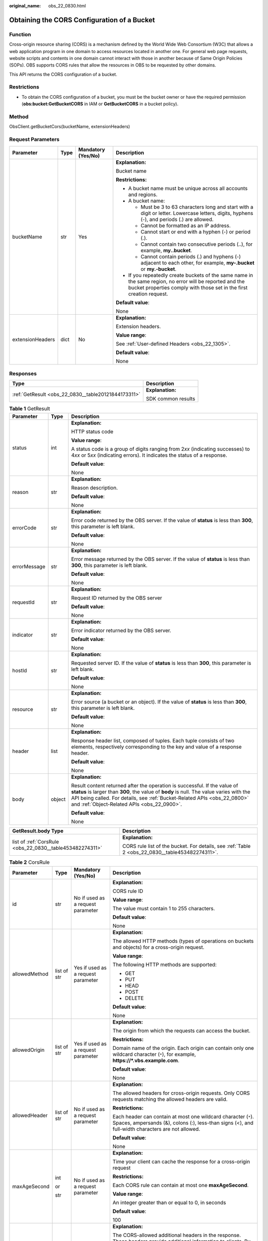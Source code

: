 :original_name: obs_22_0830.html

.. _obs_22_0830:

Obtaining the CORS Configuration of a Bucket
============================================

Function
--------

Cross-origin resource sharing (CORS) is a mechanism defined by the World Wide Web Consortium (W3C) that allows a web application program in one domain to access resources located in another one. For general web page requests, website scripts and contents in one domain cannot interact with those in another because of Same Origin Policies (SOPs). OBS supports CORS rules that allow the resources in OBS to be requested by other domains.

This API returns the CORS configuration of a bucket.

Restrictions
------------

-  To obtain the CORS configuration of a bucket, you must be the bucket owner or have the required permission (**obs:bucket:GetBucketCORS** in IAM or **GetBucketCORS** in a bucket policy).

Method
------

ObsClient.getBucketCors(bucketName, extensionHeaders)

Request Parameters
------------------

+------------------+-----------------+--------------------+-----------------------------------------------------------------------------------------------------------------------------------------------------------------------------------+
| Parameter        | Type            | Mandatory (Yes/No) | Description                                                                                                                                                                       |
+==================+=================+====================+===================================================================================================================================================================================+
| bucketName       | str             | Yes                | **Explanation:**                                                                                                                                                                  |
|                  |                 |                    |                                                                                                                                                                                   |
|                  |                 |                    | Bucket name                                                                                                                                                                       |
|                  |                 |                    |                                                                                                                                                                                   |
|                  |                 |                    | **Restrictions:**                                                                                                                                                                 |
|                  |                 |                    |                                                                                                                                                                                   |
|                  |                 |                    | -  A bucket name must be unique across all accounts and regions.                                                                                                                  |
|                  |                 |                    | -  A bucket name:                                                                                                                                                                 |
|                  |                 |                    |                                                                                                                                                                                   |
|                  |                 |                    |    -  Must be 3 to 63 characters long and start with a digit or letter. Lowercase letters, digits, hyphens (-), and periods (.) are allowed.                                      |
|                  |                 |                    |    -  Cannot be formatted as an IP address.                                                                                                                                       |
|                  |                 |                    |    -  Cannot start or end with a hyphen (-) or period (.).                                                                                                                        |
|                  |                 |                    |    -  Cannot contain two consecutive periods (..), for example, **my..bucket**.                                                                                                   |
|                  |                 |                    |    -  Cannot contain periods (.) and hyphens (-) adjacent to each other, for example, **my-.bucket** or **my.-bucket**.                                                           |
|                  |                 |                    |                                                                                                                                                                                   |
|                  |                 |                    | -  If you repeatedly create buckets of the same name in the same region, no error will be reported and the bucket properties comply with those set in the first creation request. |
|                  |                 |                    |                                                                                                                                                                                   |
|                  |                 |                    | **Default value**:                                                                                                                                                                |
|                  |                 |                    |                                                                                                                                                                                   |
|                  |                 |                    | None                                                                                                                                                                              |
+------------------+-----------------+--------------------+-----------------------------------------------------------------------------------------------------------------------------------------------------------------------------------+
| extensionHeaders | dict            | No                 | **Explanation:**                                                                                                                                                                  |
|                  |                 |                    |                                                                                                                                                                                   |
|                  |                 |                    | Extension headers.                                                                                                                                                                |
|                  |                 |                    |                                                                                                                                                                                   |
|                  |                 |                    | **Value range**:                                                                                                                                                                  |
|                  |                 |                    |                                                                                                                                                                                   |
|                  |                 |                    | See :ref:`User-defined Headers <obs_22_1305>`.                                                                                                                                    |
|                  |                 |                    |                                                                                                                                                                                   |
|                  |                 |                    | **Default value**:                                                                                                                                                                |
|                  |                 |                    |                                                                                                                                                                                   |
|                  |                 |                    | None                                                                                                                                                                              |
+------------------+-----------------+--------------------+-----------------------------------------------------------------------------------------------------------------------------------------------------------------------------------+

Responses
---------

+-----------------------------------------------------+-----------------------------------+
| Type                                                | Description                       |
+=====================================================+===================================+
| :ref:`GetResult <obs_22_0830__table20121844173311>` | **Explanation:**                  |
|                                                     |                                   |
|                                                     | SDK common results                |
+-----------------------------------------------------+-----------------------------------+

.. _obs_22_0830__table20121844173311:

.. table:: **Table 1** GetResult

   +-----------------------+-----------------------+--------------------------------------------------------------------------------------------------------------------------------------------------------------------------------------------------------------------------------------------------------------------------------------------------+
   | Parameter             | Type                  | Description                                                                                                                                                                                                                                                                                      |
   +=======================+=======================+==================================================================================================================================================================================================================================================================================================+
   | status                | int                   | **Explanation:**                                                                                                                                                                                                                                                                                 |
   |                       |                       |                                                                                                                                                                                                                                                                                                  |
   |                       |                       | HTTP status code                                                                                                                                                                                                                                                                                 |
   |                       |                       |                                                                                                                                                                                                                                                                                                  |
   |                       |                       | **Value range**:                                                                                                                                                                                                                                                                                 |
   |                       |                       |                                                                                                                                                                                                                                                                                                  |
   |                       |                       | A status code is a group of digits ranging from 2\ *xx* (indicating successes) to 4\ *xx* or 5\ *xx* (indicating errors). It indicates the status of a response.                                                                                                                                 |
   |                       |                       |                                                                                                                                                                                                                                                                                                  |
   |                       |                       | **Default value**:                                                                                                                                                                                                                                                                               |
   |                       |                       |                                                                                                                                                                                                                                                                                                  |
   |                       |                       | None                                                                                                                                                                                                                                                                                             |
   +-----------------------+-----------------------+--------------------------------------------------------------------------------------------------------------------------------------------------------------------------------------------------------------------------------------------------------------------------------------------------+
   | reason                | str                   | **Explanation:**                                                                                                                                                                                                                                                                                 |
   |                       |                       |                                                                                                                                                                                                                                                                                                  |
   |                       |                       | Reason description.                                                                                                                                                                                                                                                                              |
   |                       |                       |                                                                                                                                                                                                                                                                                                  |
   |                       |                       | **Default value**:                                                                                                                                                                                                                                                                               |
   |                       |                       |                                                                                                                                                                                                                                                                                                  |
   |                       |                       | None                                                                                                                                                                                                                                                                                             |
   +-----------------------+-----------------------+--------------------------------------------------------------------------------------------------------------------------------------------------------------------------------------------------------------------------------------------------------------------------------------------------+
   | errorCode             | str                   | **Explanation:**                                                                                                                                                                                                                                                                                 |
   |                       |                       |                                                                                                                                                                                                                                                                                                  |
   |                       |                       | Error code returned by the OBS server. If the value of **status** is less than **300**, this parameter is left blank.                                                                                                                                                                            |
   |                       |                       |                                                                                                                                                                                                                                                                                                  |
   |                       |                       | **Default value**:                                                                                                                                                                                                                                                                               |
   |                       |                       |                                                                                                                                                                                                                                                                                                  |
   |                       |                       | None                                                                                                                                                                                                                                                                                             |
   +-----------------------+-----------------------+--------------------------------------------------------------------------------------------------------------------------------------------------------------------------------------------------------------------------------------------------------------------------------------------------+
   | errorMessage          | str                   | **Explanation:**                                                                                                                                                                                                                                                                                 |
   |                       |                       |                                                                                                                                                                                                                                                                                                  |
   |                       |                       | Error message returned by the OBS server. If the value of **status** is less than **300**, this parameter is left blank.                                                                                                                                                                         |
   |                       |                       |                                                                                                                                                                                                                                                                                                  |
   |                       |                       | **Default value**:                                                                                                                                                                                                                                                                               |
   |                       |                       |                                                                                                                                                                                                                                                                                                  |
   |                       |                       | None                                                                                                                                                                                                                                                                                             |
   +-----------------------+-----------------------+--------------------------------------------------------------------------------------------------------------------------------------------------------------------------------------------------------------------------------------------------------------------------------------------------+
   | requestId             | str                   | **Explanation:**                                                                                                                                                                                                                                                                                 |
   |                       |                       |                                                                                                                                                                                                                                                                                                  |
   |                       |                       | Request ID returned by the OBS server                                                                                                                                                                                                                                                            |
   |                       |                       |                                                                                                                                                                                                                                                                                                  |
   |                       |                       | **Default value**:                                                                                                                                                                                                                                                                               |
   |                       |                       |                                                                                                                                                                                                                                                                                                  |
   |                       |                       | None                                                                                                                                                                                                                                                                                             |
   +-----------------------+-----------------------+--------------------------------------------------------------------------------------------------------------------------------------------------------------------------------------------------------------------------------------------------------------------------------------------------+
   | indicator             | str                   | **Explanation:**                                                                                                                                                                                                                                                                                 |
   |                       |                       |                                                                                                                                                                                                                                                                                                  |
   |                       |                       | Error indicator returned by the OBS server.                                                                                                                                                                                                                                                      |
   |                       |                       |                                                                                                                                                                                                                                                                                                  |
   |                       |                       | **Default value**:                                                                                                                                                                                                                                                                               |
   |                       |                       |                                                                                                                                                                                                                                                                                                  |
   |                       |                       | None                                                                                                                                                                                                                                                                                             |
   +-----------------------+-----------------------+--------------------------------------------------------------------------------------------------------------------------------------------------------------------------------------------------------------------------------------------------------------------------------------------------+
   | hostId                | str                   | **Explanation:**                                                                                                                                                                                                                                                                                 |
   |                       |                       |                                                                                                                                                                                                                                                                                                  |
   |                       |                       | Requested server ID. If the value of **status** is less than **300**, this parameter is left blank.                                                                                                                                                                                              |
   |                       |                       |                                                                                                                                                                                                                                                                                                  |
   |                       |                       | **Default value**:                                                                                                                                                                                                                                                                               |
   |                       |                       |                                                                                                                                                                                                                                                                                                  |
   |                       |                       | None                                                                                                                                                                                                                                                                                             |
   +-----------------------+-----------------------+--------------------------------------------------------------------------------------------------------------------------------------------------------------------------------------------------------------------------------------------------------------------------------------------------+
   | resource              | str                   | **Explanation:**                                                                                                                                                                                                                                                                                 |
   |                       |                       |                                                                                                                                                                                                                                                                                                  |
   |                       |                       | Error source (a bucket or an object). If the value of **status** is less than **300**, this parameter is left blank.                                                                                                                                                                             |
   |                       |                       |                                                                                                                                                                                                                                                                                                  |
   |                       |                       | **Default value**:                                                                                                                                                                                                                                                                               |
   |                       |                       |                                                                                                                                                                                                                                                                                                  |
   |                       |                       | None                                                                                                                                                                                                                                                                                             |
   +-----------------------+-----------------------+--------------------------------------------------------------------------------------------------------------------------------------------------------------------------------------------------------------------------------------------------------------------------------------------------+
   | header                | list                  | **Explanation:**                                                                                                                                                                                                                                                                                 |
   |                       |                       |                                                                                                                                                                                                                                                                                                  |
   |                       |                       | Response header list, composed of tuples. Each tuple consists of two elements, respectively corresponding to the key and value of a response header.                                                                                                                                             |
   |                       |                       |                                                                                                                                                                                                                                                                                                  |
   |                       |                       | **Default value**:                                                                                                                                                                                                                                                                               |
   |                       |                       |                                                                                                                                                                                                                                                                                                  |
   |                       |                       | None                                                                                                                                                                                                                                                                                             |
   +-----------------------+-----------------------+--------------------------------------------------------------------------------------------------------------------------------------------------------------------------------------------------------------------------------------------------------------------------------------------------+
   | body                  | object                | **Explanation:**                                                                                                                                                                                                                                                                                 |
   |                       |                       |                                                                                                                                                                                                                                                                                                  |
   |                       |                       | Result content returned after the operation is successful. If the value of **status** is larger than **300**, the value of **body** is null. The value varies with the API being called. For details, see :ref:`Bucket-Related APIs <obs_22_0800>` and :ref:`Object-Related APIs <obs_22_0900>`. |
   |                       |                       |                                                                                                                                                                                                                                                                                                  |
   |                       |                       | **Default value**:                                                                                                                                                                                                                                                                               |
   |                       |                       |                                                                                                                                                                                                                                                                                                  |
   |                       |                       | None                                                                                                                                                                                                                                                                                             |
   +-----------------------+-----------------------+--------------------------------------------------------------------------------------------------------------------------------------------------------------------------------------------------------------------------------------------------------------------------------------------------+

+----------------------------------------------------------+-------------------------------------------------------------------------------------------------+
| GetResult.body Type                                      | Description                                                                                     |
+==========================================================+=================================================================================================+
| list of :ref:`CorsRule <obs_22_0830__table453482274311>` | **Explanation:**                                                                                |
|                                                          |                                                                                                 |
|                                                          | CORS rule list of the bucket. For details, see :ref:`Table 2 <obs_22_0830__table453482274311>`. |
+----------------------------------------------------------+-------------------------------------------------------------------------------------------------+

.. _obs_22_0830__table453482274311:

.. table:: **Table 2** CorsRule

   +-----------------+-----------------+------------------------------------+--------------------------------------------------------------------------------------------------------------------------------------------------------------------------------------------------------------------------------------------------------------------------------------------------------------+
   | Parameter       | Type            | Mandatory (Yes/No)                 | Description                                                                                                                                                                                                                                                                                                  |
   +=================+=================+====================================+==============================================================================================================================================================================================================================================================================================================+
   | id              | str             | No if used as a request parameter  | **Explanation:**                                                                                                                                                                                                                                                                                             |
   |                 |                 |                                    |                                                                                                                                                                                                                                                                                                              |
   |                 |                 |                                    | CORS rule ID                                                                                                                                                                                                                                                                                                 |
   |                 |                 |                                    |                                                                                                                                                                                                                                                                                                              |
   |                 |                 |                                    | **Value range**:                                                                                                                                                                                                                                                                                             |
   |                 |                 |                                    |                                                                                                                                                                                                                                                                                                              |
   |                 |                 |                                    | The value must contain 1 to 255 characters.                                                                                                                                                                                                                                                                  |
   |                 |                 |                                    |                                                                                                                                                                                                                                                                                                              |
   |                 |                 |                                    | **Default value**:                                                                                                                                                                                                                                                                                           |
   |                 |                 |                                    |                                                                                                                                                                                                                                                                                                              |
   |                 |                 |                                    | None                                                                                                                                                                                                                                                                                                         |
   +-----------------+-----------------+------------------------------------+--------------------------------------------------------------------------------------------------------------------------------------------------------------------------------------------------------------------------------------------------------------------------------------------------------------+
   | allowedMethod   | list of str     | Yes if used as a request parameter | **Explanation:**                                                                                                                                                                                                                                                                                             |
   |                 |                 |                                    |                                                                                                                                                                                                                                                                                                              |
   |                 |                 |                                    | The allowed HTTP methods (types of operations on buckets and objects) for a cross-origin request.                                                                                                                                                                                                            |
   |                 |                 |                                    |                                                                                                                                                                                                                                                                                                              |
   |                 |                 |                                    | **Value range**:                                                                                                                                                                                                                                                                                             |
   |                 |                 |                                    |                                                                                                                                                                                                                                                                                                              |
   |                 |                 |                                    | The following HTTP methods are supported:                                                                                                                                                                                                                                                                    |
   |                 |                 |                                    |                                                                                                                                                                                                                                                                                                              |
   |                 |                 |                                    | -  GET                                                                                                                                                                                                                                                                                                       |
   |                 |                 |                                    | -  PUT                                                                                                                                                                                                                                                                                                       |
   |                 |                 |                                    | -  HEAD                                                                                                                                                                                                                                                                                                      |
   |                 |                 |                                    | -  POST                                                                                                                                                                                                                                                                                                      |
   |                 |                 |                                    | -  DELETE                                                                                                                                                                                                                                                                                                    |
   |                 |                 |                                    |                                                                                                                                                                                                                                                                                                              |
   |                 |                 |                                    | **Default value**:                                                                                                                                                                                                                                                                                           |
   |                 |                 |                                    |                                                                                                                                                                                                                                                                                                              |
   |                 |                 |                                    | None                                                                                                                                                                                                                                                                                                         |
   +-----------------+-----------------+------------------------------------+--------------------------------------------------------------------------------------------------------------------------------------------------------------------------------------------------------------------------------------------------------------------------------------------------------------+
   | allowedOrigin   | list of str     | Yes if used as a request parameter | **Explanation:**                                                                                                                                                                                                                                                                                             |
   |                 |                 |                                    |                                                                                                                                                                                                                                                                                                              |
   |                 |                 |                                    | The origin from which the requests can access the bucket.                                                                                                                                                                                                                                                    |
   |                 |                 |                                    |                                                                                                                                                                                                                                                                                                              |
   |                 |                 |                                    | **Restrictions:**                                                                                                                                                                                                                                                                                            |
   |                 |                 |                                    |                                                                                                                                                                                                                                                                                                              |
   |                 |                 |                                    | Domain name of the origin. Each origin can contain only one wildcard character (``*``), for example, **https://*.vbs.example.com**.                                                                                                                                                                          |
   |                 |                 |                                    |                                                                                                                                                                                                                                                                                                              |
   |                 |                 |                                    | **Default value**:                                                                                                                                                                                                                                                                                           |
   |                 |                 |                                    |                                                                                                                                                                                                                                                                                                              |
   |                 |                 |                                    | None                                                                                                                                                                                                                                                                                                         |
   +-----------------+-----------------+------------------------------------+--------------------------------------------------------------------------------------------------------------------------------------------------------------------------------------------------------------------------------------------------------------------------------------------------------------+
   | allowedHeader   | list of str     | No if used as a request parameter  | **Explanation:**                                                                                                                                                                                                                                                                                             |
   |                 |                 |                                    |                                                                                                                                                                                                                                                                                                              |
   |                 |                 |                                    | The allowed headers for cross-origin requests. Only CORS requests matching the allowed headers are valid.                                                                                                                                                                                                    |
   |                 |                 |                                    |                                                                                                                                                                                                                                                                                                              |
   |                 |                 |                                    | **Restrictions:**                                                                                                                                                                                                                                                                                            |
   |                 |                 |                                    |                                                                                                                                                                                                                                                                                                              |
   |                 |                 |                                    | Each header can contain at most one wildcard character (``*``). Spaces, ampersands (&), colons (:), less-than signs (<), and full-width characters are not allowed.                                                                                                                                          |
   |                 |                 |                                    |                                                                                                                                                                                                                                                                                                              |
   |                 |                 |                                    | **Default value**:                                                                                                                                                                                                                                                                                           |
   |                 |                 |                                    |                                                                                                                                                                                                                                                                                                              |
   |                 |                 |                                    | None                                                                                                                                                                                                                                                                                                         |
   +-----------------+-----------------+------------------------------------+--------------------------------------------------------------------------------------------------------------------------------------------------------------------------------------------------------------------------------------------------------------------------------------------------------------+
   | maxAgeSecond    | int             | No if used as a request parameter  | **Explanation:**                                                                                                                                                                                                                                                                                             |
   |                 |                 |                                    |                                                                                                                                                                                                                                                                                                              |
   |                 | or              |                                    | Time your client can cache the response for a cross-origin request                                                                                                                                                                                                                                           |
   |                 |                 |                                    |                                                                                                                                                                                                                                                                                                              |
   |                 | str             |                                    | **Restrictions:**                                                                                                                                                                                                                                                                                            |
   |                 |                 |                                    |                                                                                                                                                                                                                                                                                                              |
   |                 |                 |                                    | Each CORS rule can contain at most one **maxAgeSecond**.                                                                                                                                                                                                                                                     |
   |                 |                 |                                    |                                                                                                                                                                                                                                                                                                              |
   |                 |                 |                                    | **Value range**:                                                                                                                                                                                                                                                                                             |
   |                 |                 |                                    |                                                                                                                                                                                                                                                                                                              |
   |                 |                 |                                    | An integer greater than or equal to 0, in seconds                                                                                                                                                                                                                                                            |
   |                 |                 |                                    |                                                                                                                                                                                                                                                                                                              |
   |                 |                 |                                    | **Default value**:                                                                                                                                                                                                                                                                                           |
   |                 |                 |                                    |                                                                                                                                                                                                                                                                                                              |
   |                 |                 |                                    | 100                                                                                                                                                                                                                                                                                                          |
   +-----------------+-----------------+------------------------------------+--------------------------------------------------------------------------------------------------------------------------------------------------------------------------------------------------------------------------------------------------------------------------------------------------------------+
   | exposeHeader    | list of str     | No if used as a request parameter  | **Explanation:**                                                                                                                                                                                                                                                                                             |
   |                 |                 |                                    |                                                                                                                                                                                                                                                                                                              |
   |                 |                 |                                    | The CORS-allowed additional headers in the response. These headers provide additional information to clients. By default, your browser can only access headers **Content-Length** and **Content-Type**. If your browser needs to access other headers, add them to a list of the allowed additional headers. |
   |                 |                 |                                    |                                                                                                                                                                                                                                                                                                              |
   |                 |                 |                                    | **Restrictions:**                                                                                                                                                                                                                                                                                            |
   |                 |                 |                                    |                                                                                                                                                                                                                                                                                                              |
   |                 |                 |                                    | Spaces, wildcard characters (``*``), ampersands (&), colons (:), and less-than signs (<) are not allowed.                                                                                                                                                                                                    |
   |                 |                 |                                    |                                                                                                                                                                                                                                                                                                              |
   |                 |                 |                                    | **Default value**:                                                                                                                                                                                                                                                                                           |
   |                 |                 |                                    |                                                                                                                                                                                                                                                                                                              |
   |                 |                 |                                    | None                                                                                                                                                                                                                                                                                                         |
   +-----------------+-----------------+------------------------------------+--------------------------------------------------------------------------------------------------------------------------------------------------------------------------------------------------------------------------------------------------------------------------------------------------------------+

Code Examples
-------------

This example returns the CORS configuration of bucket **examplebucket**.

::

   from obs import ObsClient
   import os
   import traceback

   # Obtain an AK and SK pair using environment variables or import the AK and SK pair in other ways. Using hard coding may result in leakage.
   # Obtain an AK and SK pair on the management console.
   ak = os.getenv("AccessKeyID")
   sk = os.getenv("SecretAccessKey")
   # (Optional) If you use a temporary AK and SK pair and a security token to access OBS, obtain them from environment variables.
   # security_token = os.getenv("SecurityToken")
   # Set server to the endpoint of the region where the bucket is located.
   server = "https://your-endpoint"

   # Create an obsClient instance.
   # If you use a temporary AK and SK pair and a security token to access OBS, you must specify security_token when creating an instance.
   obsClient = ObsClient(access_key_id=ak, secret_access_key=sk, server=server)
   try:
       bucketName = "examplebucket"
       # Obtain the bucket's CORS configuration.
       resp = obsClient.getBucketCors(bucketName)

       # If status code 2xx is returned, the API is called successfully. Otherwise, the API call fails.
       if resp.status < 300:
           print('Get Bucket Cors Succeeded')
           print('requestId:', resp.requestId)
           index = 1
           for rule in resp.body:
               print('corsRule [' + str(index) + ']')
               print('id:', rule.id)
               print('allowedMethod', rule.allowedMethod)
               print('allowedOrigin', rule.allowedOrigin)
               print('allowedHeader', rule.allowedHeader)
               print('maxAgeSecond', rule.maxAgeSecond)
               print('exposeHeader', rule.exposeHeader)
               index += 1
       else:
           print('Get Bucket Cors Failed')
           print('requestId:', resp.requestId)
           print('errorCode:', resp.errorCode)
           print('errorMessage:', resp.errorMessage)
   except:
       print('Get Bucket Cors Failed')
       print(traceback.format_exc())
